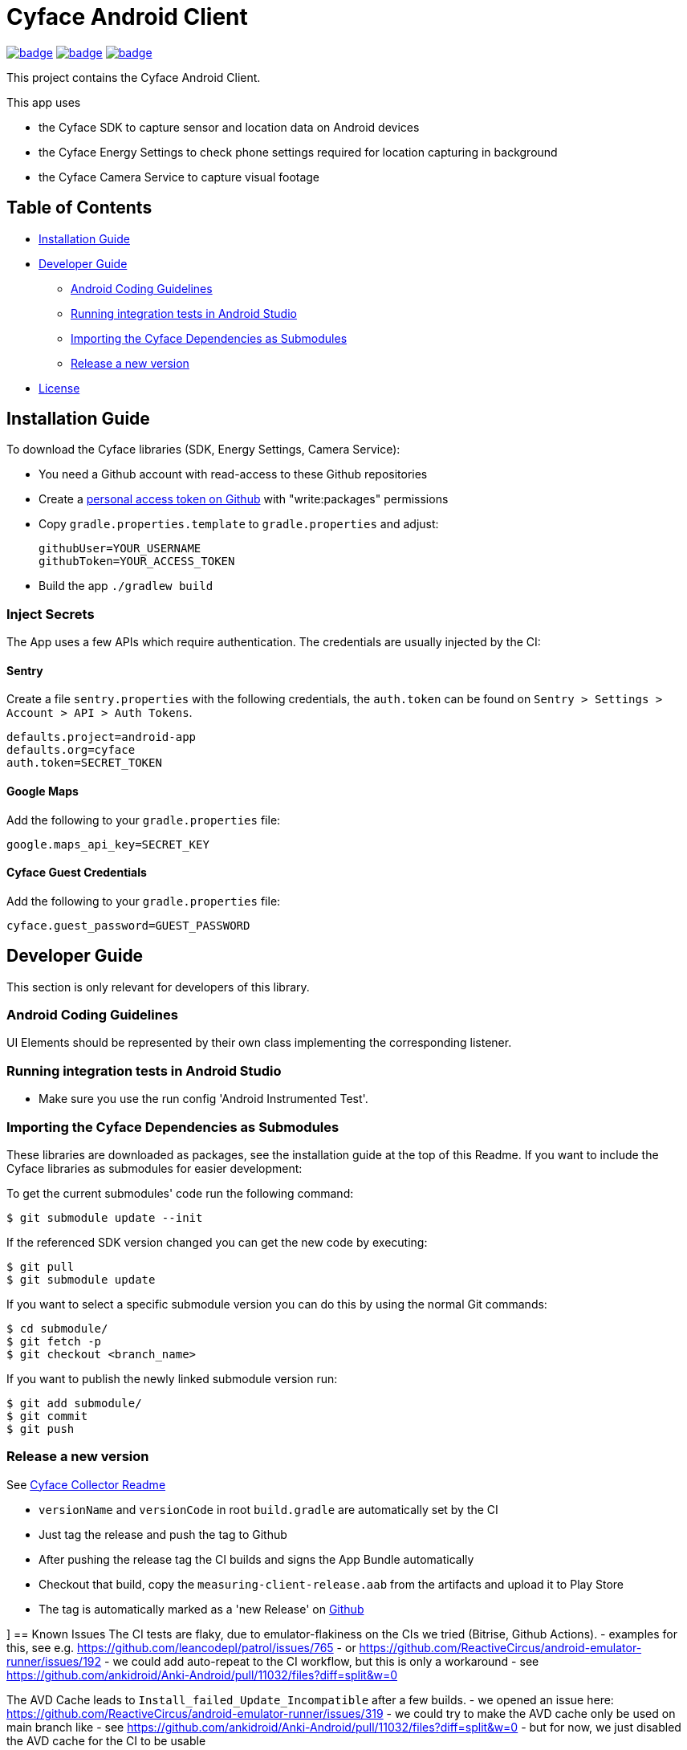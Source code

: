 = Cyface Android Client

image:https://github.com/cyface-de/android-app/actions/workflows/gradle_build.yml/badge.svg[link="https://github.com/cyface-de/android-app/actions/workflows/gradle_build.yml"]
image:https://github.com/cyface-de/android-app/actions/workflows/gradle_connected-tests.yml/badge.svg[link="https://github.com/cyface-de/android-app/actions/workflows/gradle_connected-tests.yml"]
image:https://github.com/cyface-de/android-app/actions/workflows/gradle_publish.yml/badge.svg[link="https://github.com/cyface-de/android-app/actions/workflows/gradle_publish.yml"]

This project contains the Cyface Android Client.

This app uses

* the Cyface SDK to capture sensor and location data on Android devices
* the Cyface Energy Settings to check phone settings required for location capturing in background
* the Cyface Camera Service to capture visual footage

== Table of Contents

* <<installation-guide,Installation Guide>>
* <<developer-guide,Developer Guide>>
** <<android-coding-guidelines,Android Coding Guidelines>>
** <<running-integration-tests-in-android-studio,Running integration tests in Android Studio>>
** <<importing-the-cyface-depeendencies-as-submodules,Importing the Cyface Dependencies as Submodules>>
** <<release-a-new-version,Release a new version>>
* <<license,License>>

[[installation-guide]]
== Installation Guide

To download the Cyface libraries (SDK, Energy Settings, Camera Service):

[arabic]
* You need a Github account with read-access to these Github repositories
* Create a https://github.com/settings/tokens[personal access token on Github] with "write:packages" permissions
* Copy `gradle.properties.template` to `gradle.properties` and adjust:
+
....
githubUser=YOUR_USERNAME
githubToken=YOUR_ACCESS_TOKEN
....
* Build the app `./gradlew build`

[[inject-secrets]]
=== Inject Secrets

The App uses a few APIs which require authentication.
The credentials are usually injected by the CI:

==== Sentry

Create a file `sentry.properties` with the following credentials,
the `auth.token` can be found on `Sentry > Settings > Account > API > Auth Tokens`.

....
defaults.project=android-app
defaults.org=cyface
auth.token=SECRET_TOKEN
....

==== Google Maps

Add the following to your `gradle.properties` file:
....
google.maps_api_key=SECRET_KEY
....

==== Cyface Guest Credentials

Add the following to your `gradle.properties` file:
....
cyface.guest_password=GUEST_PASSWORD
....


[[developer-guide]]
== Developer Guide

This section is only relevant for developers of this library.

[[android-coding-guidelines]]
=== Android Coding Guidelines

UI Elements should be represented by their own class implementing the
corresponding listener.

[[running-integration-tests-in-android-studio]]
=== Running integration tests in Android Studio

* Make sure you use the run config 'Android Instrumented Test'.

[[importing-the-cyface-depeendencies-as-submodules]]
=== Importing the Cyface Dependencies as Submodules

These libraries are downloaded as packages, see the installation guide at the top of this Readme.
If you want to include the Cyface libraries as submodules for easier development:

To get the current submodules' code run the following command:

....
$ git submodule update --init
....

If the referenced SDK version changed you can get the new code by executing:

....
$ git pull
$ git submodule update
....

If you want to select a specific submodule version you can do this by using the normal Git commands:

....
$ cd submodule/
$ git fetch -p
$ git checkout <branch_name>
....

If you want to publish the newly linked submodule version run:

....
$ git add submodule/
$ git commit
$ git push
....

[[release-a-new-version]]
=== Release a new version

See https://github.com/cyface-de/data-collector#release-a-new-version[Cyface Collector Readme]

* `versionName` and `versionCode` in root `build.gradle` are automatically set by the CI
* Just tag the release and push the tag to Github
* After pushing the release tag the CI builds and signs the App Bundle automatically
* Checkout that build, copy the `measuring-client-release.aab` from the artifacts and upload it to Play Store
* The tag is automatically marked as a 'new Release' on https://github.com/cyface-de/android-app/releases[Github]


[[known-issues]]]
== Known Issues
The CI tests are flaky, due to emulator-flakiness on the CIs we tried (Bitrise, Github Actions).
- examples for this, see e.g. https://github.com/leancodepl/patrol/issues/765
- or https://github.com/ReactiveCircus/android-emulator-runner/issues/192
- we could add auto-repeat to the CI workflow, but this is only a workaround
- see https://github.com/ankidroid/Anki-Android/pull/11032/files?diff=split&w=0

The AVD Cache leads to `Install_failed_Update_Incompatible` after a few builds.
- we opened an issue here: https://github.com/ReactiveCircus/android-emulator-runner/issues/319
- we could try to make the AVD cache only be used on main branch like
- see https://github.com/ankidroid/Anki-Android/pull/11032/files?diff=split&w=0
- but for now, we just disabled the AVD cache for the CI to be usable


[[license]]
== License
Copyright 2017-2023 Cyface GmbH

This file is part of the Cyface App for Android.

The Cyface App for Android is free software: you can redistribute it and/or modify
it under the terms of the GNU General Public License as published by
the Free Software Foundation, either version 3 of the License, or
(at your option) any later version.

The Cyface App for Android is distributed in the hope that it will be useful,
but WITHOUT ANY WARRANTY; without even the implied warranty of
MERCHANTABILITY or FITNESS FOR A PARTICULAR PURPOSE.  See the
GNU General Public License for more details.

You should have received a copy of the GNU General Public License
along with the Cyface App for Android. If not, see http://www.gnu.org/licenses/.
